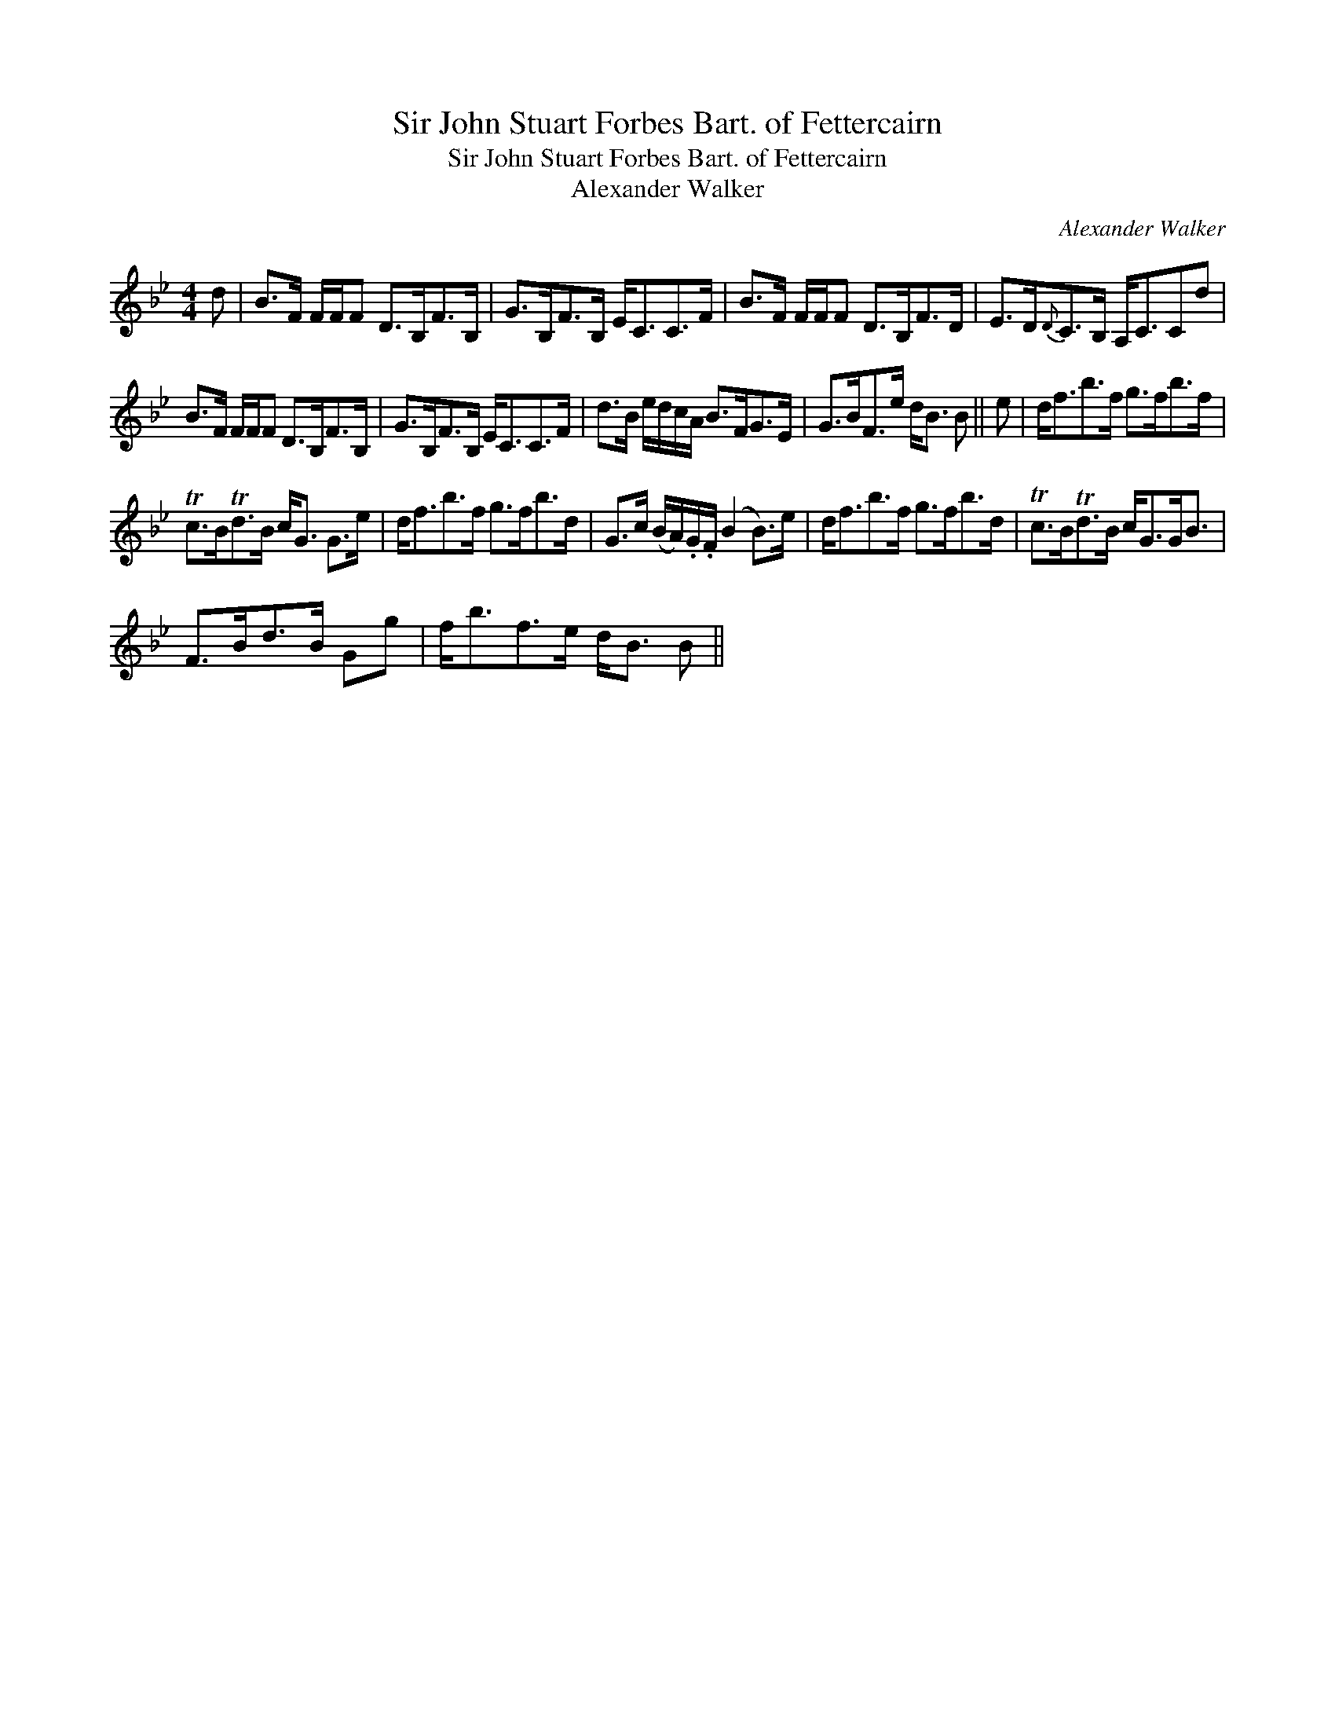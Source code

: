 X:1
T:Sir John Stuart Forbes Bart. of Fettercairn
T:Sir John Stuart Forbes Bart. of Fettercairn
T:Alexander Walker
C:Alexander Walker
L:1/8
M:4/4
K:Bb
V:1 treble 
V:1
 d | B>F F/F/F D>B,F>B, | G>B,F>B, E<CC>F | B>F F/F/F D>B,F>D | E>D{D}C>B, A,<CCd | %5
 B>F F/F/F D>B,F>B, | G>B,F>B, E<CC>F | d>B e/d/c/A/ B>FG>E | G>BF>e d<B B || e | d<fb>f g>fb>f | %11
 Tc>BTd>B c<G G>e | d<fb>f g>fb>d | G>c (B/A/).G/.F/ (B2 B>)e | d<fb>f g>fb>d | Tc>BTd>B c<GG<B | %16
 F>Bd>B Gg | f<bf>e d<B B || %18

